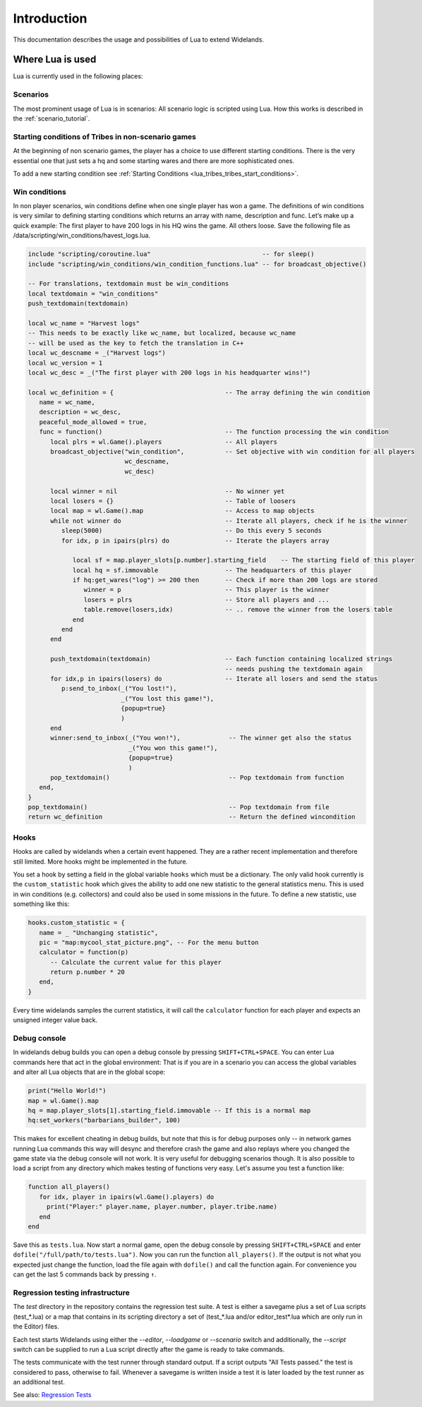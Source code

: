 Introduction
============

This documentation describes the usage and possibilities of Lua to extend Widelands.

Where Lua is used
-----------------

Lua is currently used in the following places:

Scenarios
^^^^^^^^^

The most prominent usage of Lua is in scenarios: All scenario logic is
scripted using Lua. How this works is described in the :ref:`scenario_tutorial`.

Starting conditions of Tribes in non-scenario games
^^^^^^^^^^^^^^^^^^^^^^^^^^^^^^^^^^^^^^^^^^^^^^^^^^^

At the beginning of non scenario games, the player has a choice to use
different starting conditions. There is the very essential one that just sets
a hq and some starting wares and there are more sophisticated ones.

To add a new starting condition see :ref:`Starting Conditions <lua_tribes_tribes_start_conditions>`.

Win conditions
^^^^^^^^^^^^^^

In non player scenarios, win conditions define when one single player has won
a game. The definitions of win conditions is very similar to defining
starting conditions which returns an array with name, description and func. 
Let’s make up a quick example: The first player to have 200 logs in his HQ 
wins the game. All others loose. Save the following file as 
/data/scripting/win_conditions/havest_logs.lua.

.. code-block:: lua

   include "scripting/coroutine.lua"                              -- for sleep()
   include "scripting/win_conditions/win_condition_functions.lua" -- for broadcast_objective()

   -- For translations, textdomain must be win_conditions
   local textdomain = "win_conditions"
   push_textdomain(textdomain)

   local wc_name = "Harvest logs"
   -- This needs to be exactly like wc_name, but localized, because wc_name
   -- will be used as the key to fetch the translation in C++
   local wc_descname = _("Harvest logs")
   local wc_version = 1
   local wc_desc = _("The first player with 200 logs in his headquarter wins!")

   local wc_definition = {                              -- The array defining the win condition
      name = wc_name,
      description = wc_desc,
      peaceful_mode_allowed = true,
      func = function()                                 -- The function processing the win condition
         local plrs = wl.Game().players                 -- All players
         broadcast_objective("win_condition",           -- Set objective with win condition for all players
                             wc_descname, 
                             wc_desc)

         local winner = nil                             -- No winner yet
         local losers = {}                              -- Table of loosers
         local map = wl.Game().map                      -- Access to map objects
         while not winner do                            -- Iterate all players, check if he is the winner
            sleep(5000)                                 -- Do this every 5 seconds
            for idx, p in ipairs(plrs) do               -- Iterate the players array
               
               local sf = map.player_slots[p.number].starting_field    -- The starting field of this player
               local hq = sf.immovable                  -- The headquarters of this player
               if hq:get_wares("log") >= 200 then       -- Check if more than 200 logs are stored
                  winner = p                            -- This player is the winner
                  losers = plrs                         -- Store all players and ...
                  table.remove(losers,idx)              -- .. remove the winner from the losers table
               end
            end
         end

         push_textdomain(textdomain)                    -- Each function containing localized strings
                                                        -- needs pushing the textdomain again
         for idx,p in ipairs(losers) do                 -- Iterate all losers and send the status
            p:send_to_inbox(_("You lost!"), 
                            _("You lost this game!"),
                            {popup=true}
                            )
         end
         winner:send_to_inbox(_("You won!"),             -- The winner get also the status
                              _("You won this game!"),
                              {popup=true}
                              )
         pop_textdomain()                                -- Pop textdomain from function
      end,
   }
   pop_textdomain()                                      -- Pop textdomain from file
   return wc_definition                                  -- Return the defined wincondition


Hooks
^^^^^

Hooks are called by widelands when a certain event happened.  They are a
rather recent implementation and therefore still limited. More hooks might be
implemented in the future.

You set a hook by setting a field in the global variable ``hooks`` which must
be a dictionary. The only valid hook currently is the ``custom_statistic``
hook which gives the ability to add one new statistic to the general
statistics menu.  This is used in win conditions (e.g. collectors) and could
also be used in some missions in the future. To define a new statistic, use
something like this:

.. code-block:: lua

   hooks.custom_statistic = {
      name = _ "Unchanging statistic",
      pic = "map:mycool_stat_picture.png", -- For the menu button
      calculator = function(p)
         -- Calculate the current value for this player
         return p.number * 20
      end,
   }

Every time widelands samples the current statistics, it will call the
``calculator`` function for each player and expects an unsigned integer value
back.

Debug console
^^^^^^^^^^^^^

In widelands debug builds you can open a debug console by pressing 
``SHIFT+CTRL+SPACE``. You can enter Lua commands here that act in the global
environment: That is if you are in a scenario you can access the global
variables and alter all Lua objects that are in the global scope:

.. code-block:: lua

   print("Hello World!")
   map = wl.Game().map
   hq = map.player_slots[1].starting_field.immovable -- If this is a normal map
   hq:set_workers("barbarians_builder", 100)

This makes for excellent cheating in debug builds, but note that this is for
debug purposes only -- in network games running Lua commands this way will
desync and therefore crash the game and also replays where you changed the
game state via the debug console will not work. It is very useful
for debugging scenarios though. It is also possible to load a script from any
directory which makes testing of functions very easy. Let's assume you test
a function like:

.. code-block:: lua

   function all_players()
      for idx, player in ipairs(wl.Game().players) do
        print("Player:" player.name, player.number, player.tribe.name) 
      end
   end

Save this as ``tests.lua``. Now start a normal game, open the debug console 
by pressing ``SHIFT+CTRL+SPACE`` and enter ``dofile("/full/path/to/tests.lua")``.
Now you can run the function ``all_players()``. If the output is not what you
expected just change the function, load the file again with ``dofile()`` and 
call the function again. For convenience you can get the last 5 commands back by
pressing ``↑``.

Regression testing infrastructure
^^^^^^^^^^^^^^^^^^^^^^^^^^^^^^^^^

The `test` directory in the repository contains the regression test suite. A
test is either a savegame plus a set of Lua scripts (test_*.lua) or a map that
contains in its scripting directory a set of (test_*.lua and/or
editor_test*.lua which are only run in the Editor) files.

Each test starts Widelands using either the `--editor`, `--loadgame` or
`--scenario` switch and additionally, the `--script` switch can be supplied to
run a Lua script directly after the game is ready to take commands.

The tests communicate with the test runner through standard output. If a
script outputs "All Tests passed." the test is considered to pass, otherwise
to fail. Whenever a savegame is written inside a test it is later loaded by
the test runner as an additional test.

See also: `Regression Tests <https://www.widelands.org/wiki/RegressionTests/>`_

